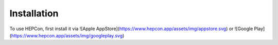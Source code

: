 Installation
============

To use HEPCon, first install it via
![Apple AppStore](https://www.hepcon.app/assets/img/appstore.svg)
or
![Google Play](https://www.hepcon.app/assets/img/googleplay.svg)